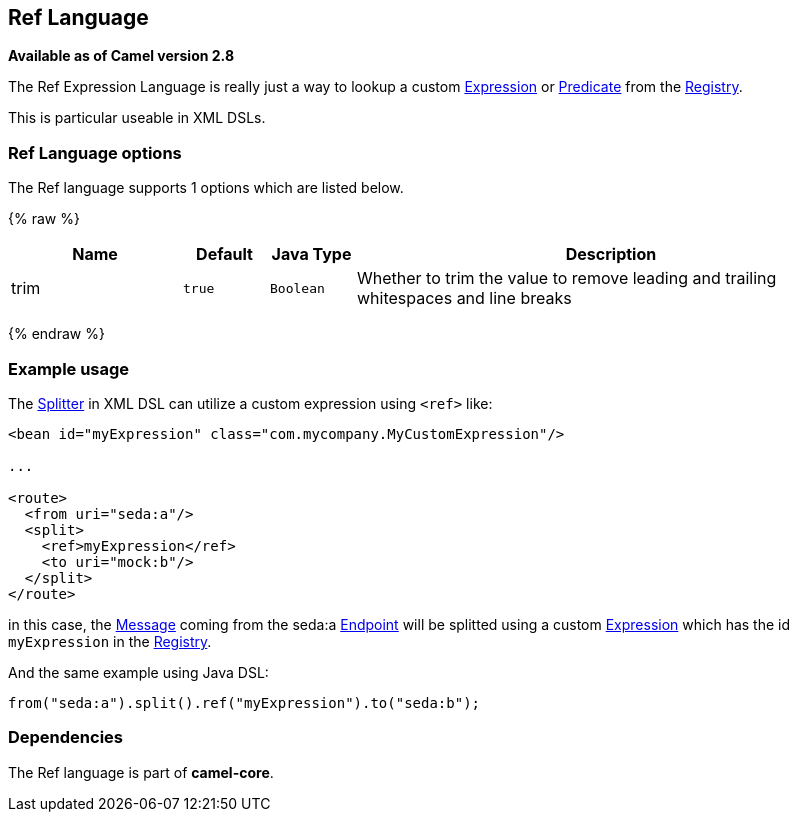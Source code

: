 ## Ref Language

*Available as of Camel version 2.8*

The Ref Expression Language is really just a way to lookup a custom
link:expression.html[Expression] or link:predicate.html[Predicate] from the link:registry.html[Registry].

This is particular useable in XML DSLs.

### Ref Language options

// language options: START
The Ref language supports 1 options which are listed below.



{% raw %}
[width="100%",cols="2,1m,1m,6",options="header"]
|=======================================================================
| Name | Default | Java Type | Description
| trim | true | Boolean | Whether to trim the value to remove leading and trailing whitespaces and line breaks
|=======================================================================
{% endraw %}
// language options: END

### Example usage

The link:splitter.html[Splitter] in XML DSL can utilize a custom
expression using `<ref>` like:

[source,xml]
------------------------------------------------------------------
<bean id="myExpression" class="com.mycompany.MyCustomExpression"/>

...

<route>
  <from uri="seda:a"/>
  <split>
    <ref>myExpression</ref>   
    <to uri="mock:b"/>
  </split>     
</route>
------------------------------------------------------------------

in this case, the link:message.html[Message] coming from the seda:a
link:endpoint.html[Endpoint] will be splitted using a custom
link:expression.html[Expression] which has the id `myExpression` in the
link:registry.html[Registry].

And the same example using Java DSL:

[source,java]
--------------------------------------------------------
from("seda:a").split().ref("myExpression").to("seda:b");
--------------------------------------------------------

### Dependencies

The Ref language is part of *camel-core*.